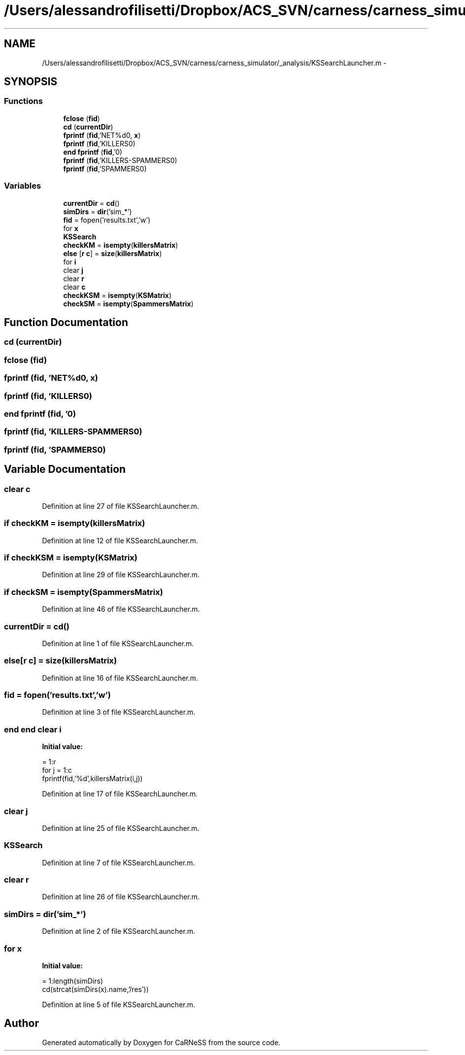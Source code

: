 .TH "/Users/alessandrofilisetti/Dropbox/ACS_SVN/carness/carness_simulator/_analysis/KSSearchLauncher.m" 3 "Wed Apr 3 2013" "Version 3.2 (20130403.51)" "CaRNeSS" \" -*- nroff -*-
.ad l
.nh
.SH NAME
/Users/alessandrofilisetti/Dropbox/ACS_SVN/carness/carness_simulator/_analysis/KSSearchLauncher.m \- 
.SH SYNOPSIS
.br
.PP
.SS "Functions"

.in +1c
.ti -1c
.RI "\fBfclose\fP (\fBfid\fP)"
.br
.ti -1c
.RI "\fBcd\fP (\fBcurrentDir\fP)"
.br
.ti -1c
.RI "\fBfprintf\fP (\fBfid\fP,'NET%d\\n\\n', \fBx\fP)"
.br
.ti -1c
.RI "\fBfprintf\fP (\fBfid\fP,'KILLERS\\n\\n')"
.br
.ti -1c
.RI "\fBend\fP \fBfprintf\fP (\fBfid\fP,'\\n\\n')"
.br
.ti -1c
.RI "\fBfprintf\fP (\fBfid\fP,'KILLERS-SPAMMERS\\n\\n')"
.br
.ti -1c
.RI "\fBfprintf\fP (\fBfid\fP,'SPAMMERS\\n\\n')"
.br
.in -1c
.SS "Variables"

.in +1c
.ti -1c
.RI "\fBcurrentDir\fP = \fBcd\fP()"
.br
.ti -1c
.RI "\fBsimDirs\fP = \fBdir\fP('sim_*')"
.br
.ti -1c
.RI "\fBfid\fP = fopen('results\&.txt','w')"
.br
.ti -1c
.RI "for \fBx\fP"
.br
.ti -1c
.RI "\fBKSSearch\fP"
.br
.ti -1c
.RI "\fBcheckKM\fP = \fBisempty\fP(\fBkillersMatrix\fP)"
.br
.ti -1c
.RI "\fBelse\fP [\fBr\fP \fBc\fP] = \fBsize\fP(\fBkillersMatrix\fP)"
.br
.ti -1c
.RI "for \fBi\fP"
.br
.ti -1c
.RI "clear \fBj\fP"
.br
.ti -1c
.RI "clear \fBr\fP"
.br
.ti -1c
.RI "clear \fBc\fP"
.br
.ti -1c
.RI "\fBcheckKSM\fP = \fBisempty\fP(\fBKSMatrix\fP)"
.br
.ti -1c
.RI "\fBcheckSM\fP = \fBisempty\fP(\fBSpammersMatrix\fP)"
.br
.in -1c
.SH "Function Documentation"
.PP 
.SS "cd (\fBcurrentDir\fP)"

.SS "fclose (\fBfid\fP)"

.SS "fprintf (\fBfid\fP, 'NET%d\\n\\n', \fBx\fP)"

.SS "fprintf (\fBfid\fP, 'KILLERS\\n\\n')"

.SS "\fBend\fP fprintf (\fBfid\fP, '\\n\\n')"

.SS "fprintf (\fBfid\fP, 'KILLERS-SPAMMERS\\n\\n')"

.SS "fprintf (\fBfid\fP, 'SPAMMERS\\n\\n')"

.SH "Variable Documentation"
.PP 
.SS "clear c"

.PP
Definition at line 27 of file KSSearchLauncher\&.m\&.
.SS "\fBif\fP checkKM = \fBisempty\fP(\fBkillersMatrix\fP)"

.PP
Definition at line 12 of file KSSearchLauncher\&.m\&.
.SS "\fBif\fP checkKSM = \fBisempty\fP(\fBKSMatrix\fP)"

.PP
Definition at line 29 of file KSSearchLauncher\&.m\&.
.SS "\fBif\fP checkSM = \fBisempty\fP(\fBSpammersMatrix\fP)"

.PP
Definition at line 46 of file KSSearchLauncher\&.m\&.
.SS "currentDir = \fBcd\fP()"

.PP
Definition at line 1 of file KSSearchLauncher\&.m\&.
.SS "else[\fBr\fP \fBc\fP] = \fBsize\fP(\fBkillersMatrix\fP)"

.PP
Definition at line 16 of file KSSearchLauncher\&.m\&.
.SS "fid = fopen('results\&.txt','w')"

.PP
Definition at line 3 of file KSSearchLauncher\&.m\&.
.SS "\fBend\fP \fBend\fP clear i"
\fBInitial value:\fP
.PP
.nf
= 1:r
            for j = 1:c
                fprintf(fid,'%d\t',killersMatrix(i,j))
.fi
.PP
Definition at line 17 of file KSSearchLauncher\&.m\&.
.SS "clear j"

.PP
Definition at line 25 of file KSSearchLauncher\&.m\&.
.SS "KSSearch"

.PP
Definition at line 7 of file KSSearchLauncher\&.m\&.
.SS "clear r"

.PP
Definition at line 26 of file KSSearchLauncher\&.m\&.
.SS "simDirs = \fBdir\fP('sim_*')"

.PP
Definition at line 2 of file KSSearchLauncher\&.m\&.
.SS "for x"
\fBInitial value:\fP
.PP
.nf
= 1:length(simDirs)
    cd(strcat(simDirs(x)\&.name,'/res'))
.fi
.PP
Definition at line 5 of file KSSearchLauncher\&.m\&.
.SH "Author"
.PP 
Generated automatically by Doxygen for CaRNeSS from the source code\&.
